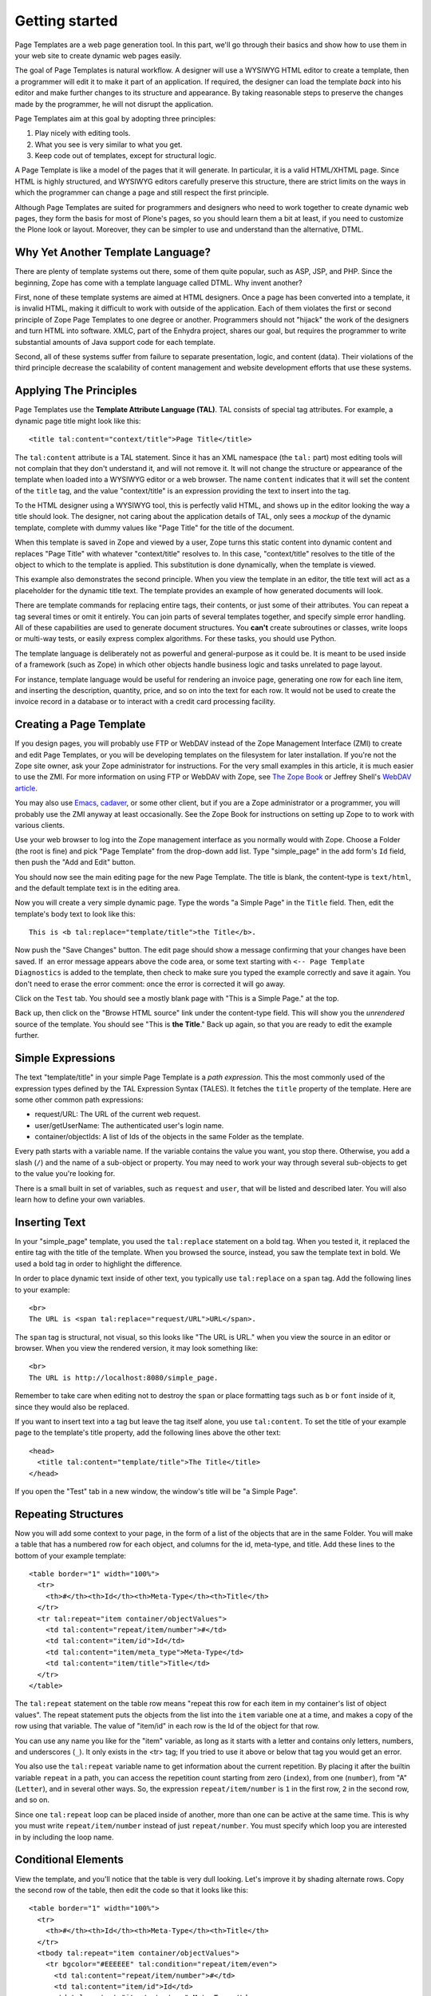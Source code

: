Getting started
===============

Page Templates are a web page generation tool. In this part, we'll go
through their basics and show how to use them in your web site to create
dynamic web pages easily.

The goal of Page Templates is natural workflow. A designer will use a
WYSIWYG HTML editor to create a template, then a programmer will edit it
to make it part of an application. If required, the designer can load
the template *back* into his editor and make further changes to its
structure and appearance. By taking reasonable steps to preserve the
changes made by the programmer, he will not disrupt the application.

Page Templates aim at this goal by adopting three principles:

#. Play nicely with editing tools.

#. What you see is very similar to what you get.

#. Keep code out of templates, except for structural logic.

A Page Template is like a model of the pages that it will generate. In
particular, it is a valid HTML/XHTML page. Since HTML is highly
structured, and WYSIWYG editors carefully preserve this structure, there
are strict limits on the ways in which the programmer can change a page
and still respect the first principle.

Although Page Templates are suited for programmers and designers who
need to work together to create dynamic web pages, they form the basis
for most of Plone's pages, so you should learn them a bit at least, if
you need to customize the Plone look or layout. Moreover, they can be
simpler to use and understand than the alternative, DTML.

Why Yet Another Template Language?
----------------------------------

There are plenty of template systems out there, some of them quite
popular, such as ASP, JSP, and PHP. Since the beginning, Zope has come
with a template language called DTML. Why invent another?

First, none of these template systems are aimed at HTML designers. Once
a page has been converted into a template, it is invalid HTML, making it
difficult to work with outside of the application. Each of them violates
the first or second principle of Zope Page Templates to one degree or
another. Programmers should not "hijack" the work of the designers and
turn HTML into software. XMLC, part of the Enhydra project, shares our
goal, but requires the programmer to write substantial amounts of Java
support code for each template.

Second, all of these systems suffer from failure to separate
presentation, logic, and content (data). Their violations of the third
principle decrease the scalability of content management and website
development efforts that use these systems.

Applying The Principles
-----------------------

Page Templates use the **Template Attribute Language (TAL)**. TAL
consists of special tag attributes. For example, a dynamic page title
might look like this:

::

          <title tal:content="context/title">Page Title</title>

The ``tal:content`` attribute is a TAL statement. Since it has an XML
namespace (the ``tal:`` part) most editing tools will not complain that
they don't understand it, and will not remove it. It will not change the
structure or appearance of the template when loaded into a WYSIWYG
editor or a web browser. The name ``content`` indicates that it will set
the content of the ``title`` tag, and the value "context/title" is an
expression providing the text to insert into the tag.

To the HTML designer using a WYSIWYG tool, this is perfectly valid HTML,
and shows up in the editor looking the way a title should look. The
designer, not caring about the application details of TAL, only sees a
*mockup* of the dynamic template, complete with dummy values like "Page
Title" for the title of the document.

When this template is saved in Zope and viewed by a user, Zope turns
this static content into dynamic content and replaces "Page Title" with
whatever "context/title" resolves to. In this case, "context/title"
resolves to the title of the object to which to the template is applied.
This substitution is done dynamically, when the template is viewed.

This example also demonstrates the second principle. When you view the
template in an editor, the title text will act as a placeholder for the
dynamic title text. The template provides an example of how generated
documents will look.

There are template commands for replacing entire tags, their contents,
or just some of their attributes. You can repeat a tag several times or
omit it entirely. You can join parts of several templates together, and
specify simple error handling. All of these capabilities are used to
generate document structures. You **can't** create subroutines or
classes, write loops or multi-way tests, or easily express complex
algorithms. For these tasks, you should use Python.

The template language is deliberately not as powerful and
general-purpose as it could be. It is meant to be used inside of a
framework (such as Zope) in which other objects handle business logic
and tasks unrelated to page layout.

For instance, template language would be useful for rendering an invoice
page, generating one row for each line item, and inserting the
description, quantity, price, and so on into the text for each row. It
would not be used to create the invoice record in a database or to
interact with a credit card processing facility.

Creating a Page Template
------------------------

If you design pages, you will probably use FTP or WebDAV instead of the
Zope Management Interface (ZMI) to create and edit Page Templates, or
you will be developing templates on the filesystem for later
installation. If you're not the Zope site owner, ask your Zope
administrator for instructions. For the very small examples in this
article, it is much easier to use the ZMI. For more information on using
FTP or WebDAV with Zope, see `The Zope
Book <http://www.zope.org/Documentation/Books/ZopeBook/current/ExternalTools.stx>`_
or Jeffrey Shell's `WebDAV
article <http://www.zope.org/Documentation/Articles/WebDAV>`_.

You may also use `Emacs <http://www.gnu.org/software/emacs/>`_,
`cadaver <http://www.webdav.org/cadaver/>`_, or some other client, but
if you are a Zope administrator or a programmer, you will probably use
the ZMI anyway at least occasionally. See the Zope Book for instructions
on setting up Zope to to work with various clients.

Use your web browser to log into the Zope management interface as you
normally would with Zope. Choose a Folder (the root is fine) and pick
"Page Template" from the drop-down add list. Type "simple\_page" in the
add form's ``Id`` field, then push the "Add and Edit" button.

You should now see the main editing page for the new Page Template. The
title is blank, the content-type is ``text/html``, and the default
template text is in the editing area.

Now you will create a very simple dynamic page. Type the words "a Simple
Page" in the ``Title`` field. Then, edit the template's body text to
look like this:

::

          This is <b tal:replace="template/title">the Title</b>.

Now push the "Save Changes" button. The edit page should show a message
confirming that your changes have been saved. If  an error message
appears above the code area, or some text starting with
``<-- Page Template Diagnostics`` is added to the template, then check
to make sure you typed the example correctly and save it again. You
don't need to erase the error comment: once the error is corrected it
will go away.

Click on the ``Test`` tab. You should see a mostly blank page with "This
is a Simple Page." at the top.

Back up, then click on the "Browse HTML source" link under the
content-type field. This will show you the *unrendered* source of the
template. You should see "This is **the Title**." Back up again, so that
you are ready to edit the example further.

Simple Expressions
------------------

The text "template/title" in your simple Page Template is a *path
expression*. This the most commonly used of the expression types defined
by the TAL Expression Syntax (TALES). It fetches the ``title`` property
of the template. Here are some other common path expressions:

-  request/URL: The URL of the current web request.

-  user/getUserName: The authenticated user's login name.

-  container/objectIds: A list of Ids of the objects in the same Folder
   as the template.

Every path starts with a variable name. If the variable contains the
value you want, you stop there. Otherwise, you add a slash (``/``) and
the name of a sub-object or property. You may need to work your way
through several sub-objects to get to the value you're looking for.

There is a small built in set of variables, such as ``request`` and
``user``, that will be listed and described later. You will also learn
how to define your own variables.

Inserting Text
--------------

In your "simple\_page" template, you used the ``tal:replace`` statement
on a bold tag. When you tested it, it replaced the entire tag with the
title of the template. When you browsed the source, instead, you saw the
template text in bold. We used a bold tag in order to highlight the
difference.

In order to place dynamic text inside of other text, you typically use
``tal:replace`` on a ``span`` tag. Add the following lines to your
example:

::

          <br>
          The URL is <span tal:replace="request/URL">URL</span>.

The ``span`` tag is structural, not visual, so this looks like "The URL
is URL." when you view the source in an editor or browser. When you view
the rendered version, it may look something like:

::

          <br>
          The URL is http://localhost:8080/simple_page.

Remember to take care when editing not to destroy the ``span`` or place
formatting tags such as ``b`` or ``font`` inside of it, since they would
also be replaced.

If you want to insert text into a tag but leave the tag itself alone,
you use ``tal:content``. To set the title of your example page to the
template's title property, add the following lines above the other text:

::

          <head>
            <title tal:content="template/title">The Title</title>
          </head>

If you open the "Test" tab in a new window, the window's title will be
"a Simple Page".

Repeating Structures
--------------------

Now you will add some context to your page, in the form of a list of the
objects that are in the same Folder. You will make a table that has a
numbered row for each object, and columns for the id, meta-type, and
title. Add these lines to the bottom of your example template:

::

          <table border="1" width="100%">
            <tr>
              <th>#</th><th>Id</th><th>Meta-Type</th><th>Title</th>
            </tr>
            <tr tal:repeat="item container/objectValues">
              <td tal:content="repeat/item/number">#</td>
              <td tal:content="item/id">Id</td>
              <td tal:content="item/meta_type">Meta-Type</td>
              <td tal:content="item/title">Title</td>
            </tr>
          </table>

The ``tal:repeat`` statement on the table row means "repeat this row for
each item in my container's list of object values". The repeat statement
puts the objects from the list into the ``item`` variable one at a time,
and makes a copy of the row using that variable. The value of "item/id"
in each row is the Id of the object for that row.

You can use any name you like for the "item" variable, as long as it
starts with a letter and contains only letters, numbers, and underscores
(``_``). It only exists in the <tr> tag; If you tried to use it above or
below that tag you would get an error.

You also use the ``tal:repeat`` variable name to get information about
the current repetition. By placing it after the builtin variable
``repeat`` in a path, you can access the repetition count starting from
zero (``index``), from one (``number``), from "A" (``Letter``), and in
several other ways. So, the expression ``repeat/item/number`` is ``1``
in the first row, ``2`` in the second row, and so on.

Since one ``tal:repeat`` loop can be placed inside of another, more than
one can be active at the same time. This is why you must write
``repeat/item/number`` instead of just ``repeat/number``. You must
specify which loop you are interested in by including the loop name.

Conditional Elements
--------------------

View the template, and you'll notice that the table is very dull
looking. Let's improve it by shading alternate rows. Copy the second row
of the table, then edit the code so that it looks like this:

::

          <table border="1" width="100%">
            <tr>
              <th>#</th><th>Id</th><th>Meta-Type</th><th>Title</th>
            </tr>
            <tbody tal:repeat="item container/objectValues">
              <tr bgcolor="#EEEEEE" tal:condition="repeat/item/even">
                <td tal:content="repeat/item/number">#</td>
                <td tal:content="item/id">Id</td>
                <td tal:content="item/meta_type">Meta-Type</td>
                <td tal:content="item/title">Title</td>
              </tr>
              <tr tal:condition="repeat/item/odd">
                <td tal:content="repeat/item/number">#</td>
                <td tal:content="item/id">Id</td>
                <td tal:content="item/meta_type">Meta-Type</td>
                <td tal:content="item/title">Title</td>
              </tr>
            </tbody>
          </table>

The ``tal:repeat`` has not changed, you have just moved it onto the new
``tbody`` tag. This is a standard HTML tag meant to group together the
body rows of a table, which is how you are using it. There are two rows
in the body, with identical columns, and one has a grey background.

View the template's source, and you see both rows. If you had not added
the ``tal:condition`` statements to the rows, then the template would
generate both rows for every item, which is not what you want. The
``tal:condition`` statement on the first row ensures that it is only
included on even-indexed repetitions, while the second row's condition
only lets it appear in odd-indexed repetitions.

A ``tal:condition`` statement does nothing if its expression has a true
value, but removes the entire statement tag, including its contents, if
the value is false. The ``odd`` and ``even`` properties of
``repeat/item`` are either zero or one. The number zero, a blank string,
an empty list, and the builtin variable ``nothing`` are all false
values. Nearly every other value is true, including non-zero numbers,
and strings with anything in them (even spaces!).

Defining Variables
------------------

Note: In Plone 4 or newer, use *container/value*\ s instead of
*container/objectValues* below.

Your template will always show at least one row, since the template
itself is one of the objects listed. In other circumstances, you might
want to account for the possibility that the table will be empty.
Suppose you want to simply omit the entire table in this case. You can
do this by adding a ``tal:condition`` to the table:

::

          <table border="1" width="100%"
                 tal:condition="container/objectValues">

Now, when there are no objects, no part of the table will be included in
the output. When there are objects, though, the expression
"container/objectValues" will be evaluated twice, which is mildly
inefficient. Also, if you wanted to change the expression, you would
have to change it in both places.

To avoid these problems, you can define a variable to hold the list, and
then use it in both the ``tal:condition`` and the ``tal:repeat``. Change
the first few lines of the table to look like this:

::

          <table border="1" width="100%"
                 tal:define="items container/objectValues"
                 tal:condition="items">
            <tr>
              <th>#</th><th>Id</th><th>Meta-Type</th><th>Title</th>
            </tr>
            <tbody tal:repeat="item items">

The ``tal:define`` statement creates the variable ``items``, and you can
use it anywhere in the table tag. Notice also how you can have two TAL
attributes on the same ``table`` tag. You can, in fact, have as many as
you want. In this case, they are evaluated in order. The first assigns
the variable ``items`` and the second uses ``items`` in a condition to
see whether or not it is false (in this case, an empty sequence) or
true.

Now, suppose that instead of simply leaving the table out when there are
no items, you want to show a message. To do this, you place the
following above the table:

::

          <h4 tal:condition="not:container/objectValues">There
          Are No Items</h4>

You can't use your ``items`` variable here, because it isn't defined
yet. If you move the definition to the ``h4`` tag, you can't use it in
the ``table`` tag any more, because it becomes a *local* variable of the
``h4`` tag. You could place the definition on some tag that enclosed
both the ``h4`` and the ``table``, but there is a simpler solution. By
placing the keyword ``global`` in front of the variable name, you can
make the definition last from the ``h4`` tag to the bottom of the
template:

::

          <h4 tal:define="global items container/objectValues"
              tal:condition="not:items">There Are No Items</h4>
          <table border="1" width="100%"
              tal:condition="items">

The ``not:`` in the first ``tal:condition`` is an expression type prefix
that can be placed in front of any expression. If the expression is
true, ``not:`` is false, and vice versa.

Changing Attributes
-------------------

Most, if not all, of the objects listed by your template have an
``icon`` property, that contains the path to the icon for that kind of
object. In order to show this icon in the meta-type column, you will
need to insert this path into the ``src`` attribute of an ``img`` tag,
by editing the meta-type column in both rows to look like this:

::

          <td>
              <img src="/misc_/OFSP/Folder_icon.gif"
                   tal:attributes="src item/icon">
              <span tal:replace="item/meta_type">Meta-Type</span>
          </td>

The ``tal:attributes`` statement replaces the ``src`` attribute of the
image with the value of ``item/icon``. The value of ``src`` in the
template acts as a placeholder, so that the image is not broken, and is
the correct size.

Since the ``tal:content`` attribute on the table cell would have
replaced the entire contents of the cell, including the image, with the
meta-type text, it had to be removed. Instead, you insert the meta-type
inline in the same fashion as the URL at the top of the page.

Based on the `Zope
Book <http://www.zope.org/Documentation/Books/ZopeBook/>`_, © `Zope
Corporation <http://www.zope.com/>`_
